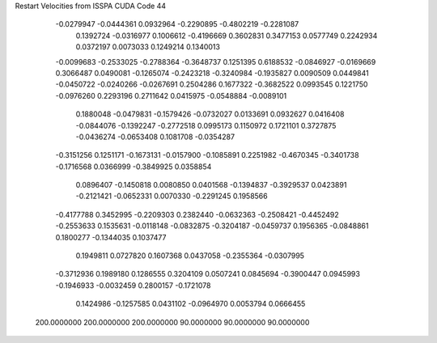 Restart Velocities from ISSPA CUDA Code
44
  -0.0279947  -0.0444361   0.0932964  -0.2290895  -0.4802219  -0.2281087
   0.1392724  -0.0316977   0.1006612  -0.4196669   0.3602831   0.3477153
   0.0577749   0.2242934   0.0372197   0.0073033   0.1249214   0.1340013
  -0.0099683  -0.2533025  -0.2788364  -0.3648737   0.1251395   0.6188532
  -0.0846927  -0.0169669   0.3066487   0.0490081  -0.1265074  -0.2423218
  -0.3240984  -0.1935827   0.0090509   0.0449841  -0.0450722  -0.0240266
  -0.0267691   0.2504286   0.1677322  -0.3682522   0.0993545   0.1221750
  -0.0976260   0.2293196   0.2711642   0.0415975  -0.0548884  -0.0089101
   0.1880048  -0.0479831  -0.1579426  -0.0732027   0.0133691   0.0932627
   0.0416408  -0.0844076  -0.1392247  -0.2772518   0.0995173   0.1150972
   0.1721101   0.3727875  -0.0436274  -0.0653408   0.1081708  -0.0354287
  -0.3151256   0.1251171  -0.1673131  -0.0157900  -0.1085891   0.2251982
  -0.4670345  -0.3401738  -0.1716568   0.0366999  -0.3849925   0.0358854
   0.0896407  -0.1450818   0.0080850   0.0401568  -0.1394837  -0.3929537
   0.0423891  -0.2121421  -0.0652331   0.0070330  -0.2291245   0.1958566
  -0.4177788   0.3452995  -0.2209303   0.2382440  -0.0632363  -0.2508421
  -0.4452492  -0.2553633   0.1535631  -0.0118148  -0.0832875  -0.3204187
  -0.0459737   0.1956365  -0.0848861   0.1800277  -0.1344035   0.1037477
   0.1949811   0.0727820   0.1607368   0.0437058  -0.2355364  -0.0307995
  -0.3712936   0.1989180   0.1286555   0.3204109   0.0507241   0.0845694
  -0.3900447   0.0945993  -0.1946933  -0.0032459   0.2800157  -0.1721078
   0.1424986  -0.1257585   0.0431102  -0.0964970   0.0053794   0.0666455
 200.0000000 200.0000000 200.0000000  90.0000000  90.0000000  90.0000000
